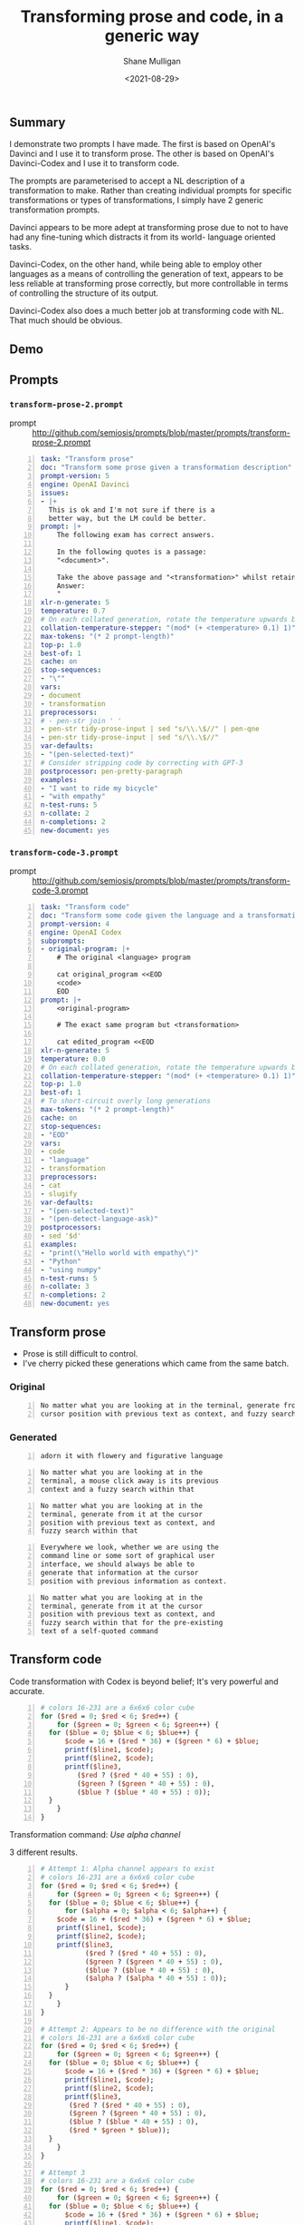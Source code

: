#+LATEX_HEADER: \usepackage[margin=0.5in]{geometry}
#+OPTIONS: toc:nil

#+HUGO_BASE_DIR: /home/shane/dump/home/shane/notes/ws/blog/blog
#+HUGO_SECTION: ./posts

#+TITLE: Transforming prose and code, in a generic way
#+DATE: <2021-08-29>
#+AUTHOR: Shane Mulligan
#+KEYWORDS: gpt pen codex davinci gpt openai

** Summary
I demonstrate two prompts I have made. The
first is based on OpenAI's Davinci and I use
it to transform prose. The other is based on
OpenAI's Davinci-Codex and I use it to
transform code.

The prompts are parameterised to accept a NL
description of a transformation to make.
Rather than creating individual prompts for
specific transformations or types of
transformations, I simply have 2 generic
transformation prompts.

Davinci appears to be more adept at
transforming prose due to not to have had any
fine-tuning which distracts it from its world-
language oriented tasks.

Davinci-Codex, on the other hand, while being
able to employ other languages as a means of
controlling the generation of text, appears to
be less reliable at transforming prose
correctly, but more controllable in terms of
controlling the structure of its output.

Davinci-Codex also does a much better job at
transforming code with NL. That much should be
obvious.

** Demo
#+BEGIN_EXPORT html
<!-- Play on asciinema.com -->
<!-- <a title="asciinema recording" href="https://asciinema.org/a/tVapsgBsvs1Ri7M39oLiPZfWv" target="_blank"><img alt="asciinema recording" src="https://asciinema.org/a/tVapsgBsvs1Ri7M39oLiPZfWv.svg" /></a> -->
<!-- Play on the blog -->
<script src="https://asciinema.org/a/tVapsgBsvs1Ri7M39oLiPZfWv.js" id="asciicast-tVapsgBsvs1Ri7M39oLiPZfWv" async></script>
#+END_EXPORT

** Prompts
*** =transform-prose-2.prompt=
+ prompt :: http://github.com/semiosis/prompts/blob/master/prompts/transform-prose-2.prompt

#+BEGIN_SRC yaml -n :async :results verbatim code
  task: "Transform prose"
  doc: "Transform some prose given a transformation description"
  prompt-version: 5
  engine: OpenAI Davinci
  issues:
  - |+
    This is ok and I'm not sure if there is a
    better way, but the LM could be better.
  prompt: |+
      The following exam has correct answers.
  
      In the following quotes is a passage:
      "<document>".
  
      Take the above passage and "<transformation>" whilst retaining the original meaning.
      Answer:
      "
  xlr-n-generate: 5
  temperature: 0.7
  # On each collated generation, rotate the temperature upwards by 0.1
  collation-temperature-stepper: "(mod* (+ <temperature> 0.1) 1)"
  max-tokens: "(* 2 prompt-length)"
  top-p: 1.0
  best-of: 1
  cache: on
  stop-sequences:
  - "\""
  vars:
  - document
  - transformation
  preprocessors:
  # - pen-str join ' '
  - pen-str tidy-prose-input | sed "s/\\.\$//" | pen-qne
  - pen-str tidy-prose-input | sed "s/\\.\$//"
  var-defaults:
  - "(pen-selected-text)"
  # Consider stripping code by correcting with GPT-3
  postprocessor: pen-pretty-paragraph
  examples:
  - "I want to ride my bicycle"
  - "with empathy"
  n-test-runs: 5
  n-collate: 2
  n-completions: 2
  new-document: yes
#+END_SRC

*** =transform-code-3.prompt=
+ prompt :: http://github.com/semiosis/prompts/blob/master/prompts/transform-code-3.prompt

#+BEGIN_SRC yaml -n :async :results verbatim code
  task: "Transform code"
  doc: "Transform some code given the language and a transformation description"
  prompt-version: 4
  engine: OpenAI Codex
  subprompts:
  - original-program: |+
      # The original <language> program
  
      cat original_program <<EOD
      <code>
      EOD
  prompt: |+
      <original-program>
  
      # The exact same program but <transformation>
  
      cat edited_program <<EOD
  xlr-n-generate: 5
  temperature: 0.0
  # On each collated generation, rotate the temperature upwards by 0.1
  collation-temperature-stepper: "(mod* (+ <temperature> 0.1) 1)"
  top-p: 1.0
  best-of: 1
  # To short-circuit overly long generations
  max-tokens: "(* 2 prompt-length)"
  cache: on
  stop-sequences:
  - "EOD"
  vars:
  - code
  - "language"
  - transformation
  preprocessors:
  - cat
  - slugify
  var-defaults:
  - "(pen-selected-text)"
  - "(pen-detect-language-ask)"
  postprocessors:
  - sed '$d'
  examples:
  - "print(\"Hello world with empathy\")"
  - "Python"
  - "using numpy"
  n-test-runs: 5
  n-collate: 3
  n-completions: 2
  new-document: yes
#+END_SRC

** Transform prose
- Prose is still difficult to control.
- I've cherry picked these generations which came from the same batch.

*** Original
#+BEGIN_SRC text -n :async :results verbatim code
  No matter what you are looking at in the terminal, generate from it at the
  cursor position with previous text as context, and fuzzy search within that.
#+END_SRC

*** Generated
#+BEGIN_SRC text -n :async :results verbatim code
  adorn it with flowery and figurative language
#+END_SRC

#+BEGIN_SRC text -n :async :results verbatim code
  No matter what you are looking at in the
  terminal, a mouse click away is its previous
  context and a fuzzy search within that
#+END_SRC

#+BEGIN_SRC text -n :async :results verbatim code
  No matter what you are looking at in the
  terminal, generate from it at the cursor
  position with previous text as context, and
  fuzzy search within that
#+END_SRC

#+BEGIN_SRC text -n :async :results verbatim code
  Everywhere we look, whether we are using the
  command line or some sort of graphical user
  interface, we should always be able to
  generate that information at the cursor
  position with previous information as context.
#+END_SRC

#+BEGIN_SRC text -n :async :results verbatim code
  No matter what you are looking at in the
  terminal, generate from it at the cursor
  position with previous text as context, and
  fuzzy search within that for the pre-existing
  text of a self-quoted command
#+END_SRC

** Transform code
Code transformation with Codex is beyond belief; It's very powerful and accurate.

#+BEGIN_SRC perl -n :async :results verbatim code
  # colors 16-231 are a 6x6x6 color cube
  for ($red = 0; $red < 6; $red++) {
      for ($green = 0; $green < 6; $green++) {
  	for ($blue = 0; $blue < 6; $blue++) {
  	    $code = 16 + ($red * 36) + ($green * 6) + $blue;
  	    printf($line1, $code);
  	    printf($line2, $code);
  	    printf($line3,
  		   ($red ? ($red * 40 + 55) : 0),
  		   ($green ? ($green * 40 + 55) : 0),
  		   ($blue ? ($blue * 40 + 55) : 0));
  	}
      }
  }
#+END_SRC

Transformation command: /Use alpha channel/

3 different results.

#+BEGIN_SRC perl -n :async :results verbatim code
  # Attempt 1: Alpha channel appears to exist
  # colors 16-231 are a 6x6x6 color cube
  for ($red = 0; $red < 6; $red++) {
      for ($green = 0; $green < 6; $green++) {
    for ($blue = 0; $blue < 6; $blue++) {
        for ($alpha = 0; $alpha < 6; $alpha++) {
      $code = 16 + ($red * 36) + ($green * 6) + $blue;
      printf($line1, $code);
      printf($line2, $code);
      printf($line3,
             ($red ? ($red * 40 + 55) : 0),
             ($green ? ($green * 40 + 55) : 0),
             ($blue ? ($blue * 40 + 55) : 0),
             ($alpha ? ($alpha * 40 + 55) : 0));
        }
    }
      }
  }
  
  # Attempt 2: Appears to be no difference with the original
  # colors 16-231 are a 6x6x6 color cube
  for ($red = 0; $red < 6; $red++) {
      for ($green = 0; $green < 6; $green++) {
    for ($blue = 0; $blue < 6; $blue++) {
        $code = 16 + ($red * 36) + ($green * 6) + $blue;
        printf($line1, $code);
        printf($line2, $code);
        printf($line3,
         ($red ? ($red * 40 + 55) : 0),
         ($green ? ($green * 40 + 55) : 0),
         ($blue ? ($blue * 40 + 55) : 0),
         ($red * $green * $blue));
    }
      }
  }
  
  # Attempt 3
  # colors 16-231 are a 6x6x6 color cube
  for ($red = 0; $red < 6; $red++) {
      for ($green = 0; $green < 6; $green++) {
    for ($blue = 0; $blue < 6; $blue++) {
        $code = 16 + ($red * 36) + ($green * 6) + $blue;
        printf($line1, $code);
        printf($line2, $code);
        printf($line3,
         ($red ? ($red * 40 + 55) : 0),
         ($green ? ($green * 40 + 55) : 0),
         ($blue ? ($blue * 40 + 55) : 0),
  
         # This part here appears duplicated
         ($red ? ($red * 40 + 55) : 0),
         ($green ? ($green * 40 + 55) : 0),
         ($blue ? ($blue * 40 + 55) : 0));
    }
      }
  }
#+END_SRC

*** Translate
The original file.

#+BEGIN_SRC perl -n :async :results verbatim code
  #! /usr/bin/perl
  
  # Construct a header file defining default resources for the 256-color model
  # of xterm.  This is modeled after the 256colors2.pl script.
  
  # use the resources for colors 0-15 - usually more-or-less a
  # reproduction of the standard ANSI colors, but possibly more
  # pleasing shades
  
  use strict;
  
  our ( $line1, $line2, $line3 );
  our ( $red, $green, $blue, $gray );
  our ( $level, $code, @steps );
  
  print <<EOF;
  /*
   * This header file was generated by $0
   */
  /* \$XTermId\$ */
  
  #ifndef included_256colres_h
  #define included_256colres_h
  
  EOF
  
  $line1="COLOR_RES(\"%d\",";
  $line2="\tscreen.Acolors[%d],";
  $line3="\tDFT_COLOR(\"rgb:%2.2x/%2.2x/%2.2x\")),\n";
  
  # colors 16-231 are a 6x6x6 color cube
  for ($red = 0; $red < 6; $red++) {
      for ($green = 0; $green < 6; $green++) {
  	for ($blue = 0; $blue < 6; $blue++) {
  	    $code = 16 + ($red * 36) + ($green * 6) + $blue;
  	    printf($line1, $code);
  	    printf($line2, $code);
  	    printf($line3,
  		   ($red ? ($red * 40 + 55) : 0),
  		   ($green ? ($green * 40 + 55) : 0),
  		   ($blue ? ($blue * 40 + 55) : 0));
  	}
      }
  }
  
  # colors 232-255 are a grayscale ramp, intentionally leaving out
  # black and white
  $code=232;
  for ($gray = 0; $gray < 24; $gray++) {
      $level = ($gray * 10) + 8;
      $code = 232 + $gray;
      printf($line1, $code);
      printf($line2, $code);
      printf($line3,
  	   $level, $level, $level);
  }
  
  print <<EOF;
  
  #endif /* included_256colres_h */
  EOF
#+END_SRC

Transformation command: /in python/

Translation to Python attempt 1.

#+BEGIN_SRC python -n :i mypython :async :results verbatim code
  #! /usr/bin/python
  
  # Construct a header file defining default resources for the 256-color model
  # of xterm.  This is modeled after the 256colors2.pl script.
  
  # use the resources for colors 0-15 - usually more-or-less a
  # reproduction of the standard ANSI colors, but possibly more
  # pleasing shades
  
  import sys
  
  def print_header():
      print '/*'
      print ' * This header file was generated by %s' % sys.argv[0]
      print ' */'
      print '/* \$XTermId\$ */'
      print
      print '#ifndef included_256colres_h'
      print '#define included_256colres_h'
      print
  
  def print_footer():
      print
      print '#endif /* included_256colres_h */'
  
  def print_color(code, red, green, blue):
      print 'COLOR_RES("%d",' % code,
      print 'screen.Acolors[%d],' % code,
      print 'DFT_COLOR("rgb:%2.2x/%2.2x/%2.2x"))),' % (red, green, blue)
  
  def print_colors():
      # colors 16-231 are a 6x6x6 color cube
      for red in range(6):
          for green in range(6):
              for blue in range(6):
                  code = 16 + (red * 36) + (green * 6) + blue
                  print_color(code, red, green, blue)
  
      # colors 232-255 are a grayscale ramp, intentionally leaving out
      # black and white
      for gray in range(24):
          level = (gray * 10) + 8
          code = 232 + gray
          print_color(code, level, level, level)
  
  def main():
      print_header()
      print_colors()
      print_footer()
  
  if __name__ == '__main__':
      main()
#+END_SRC

Attempt 2:

#+BEGIN_SRC python -n :i mypython :async :results verbatim code
  #! /usr/bin/python
  
  # Construct a header file defining default resources for the 256-color model
  # of xterm.  This is modeled after the 256colors2.pl script.
  
  # use the resources for colors 0-15 - usually more-or-less a
  # reproduction of the standard ANSI colors, but possibly more
  # pleasing shades
  
  import sys
  
  def main():
      print '/*'
      print ' * This header file was generated by %s' % sys.argv[0]
      print ' */'
      print '/* \$XTermId\$ */'
      print ''
      print '#ifndef included_256colres_h'
      print '#define included_256colres_h'
      print ''
  
      line1 = "COLOR_RES(\"%d\","
      line2 = "\tscreen.Acolors[%d],"
      line3 = "\tDFT_COLOR(\"rgb:%2.2x/%2.2x/%2.2x\")),\n"
  
      # colors 16-231 are a 6x6x6 color cube
      for red in range(6):
          for green in range(6):
              for blue in range(6):
                  code = 16 + (red * 36) + (green * 6) + blue
                  print line1 % code
                  print line2 % code
                  print line3 % (
                      (red and (red * 40 + 55)) or 0,
                      (green and (green * 40 + 55)) or 0,
                      (blue and (blue * 40 + 55)) or 0)
  
      # colors 232-255 are a grayscale ramp, intentionally leaving out
      # black and white
      code = 232
      for gray in range(24):
          level = (gray * 10) + 8
          code = 232 + gray
          print line1 % code
          print line2 % code
          print line3 % (level, level, level)
  
      print ''
      print '#endif /* included_256colres_h */'
  
  if __name__ == '__main__':
      main()
#+END_SRC

Attempt 3:
#+BEGIN_SRC python -n :i mypython :async :results verbatim code
  #! /usr/bin/python
  
  # Construct a header file defining default resources for the 256-color model
  # of xterm.  This is modeled after the 256colors2.pl script.
  
  # use the resources for colors 0-15 - usually more-or-less a
  # reproduction of the standard ANSI colors, but possibly more
  # pleasing shades
  
  import sys
  
  def main():
      print '/*'
      print ' * This header file was generated by %s' % sys.argv[0]
      print ' */'
      print '/* \$XTermId\$ */'
      print ''
      print '#ifndef included_256colres_h'
      print '#define included_256colres_h'
      print ''
  
      line1 = "COLOR_RES(\"%d\","
      line2 = "\tscreen.Acolors[%d],"
      line3 = "\tDFT_COLOR(\"rgb:%2.2x/%2.2x/%2.2x\")),\n"
  
      # colors 16-231 are a 6x6x6 color cube
      for red in range(6):
          for green in range(6):
              for blue in range(6):
                  code = 16 + (red * 36) + (green * 6) + blue
                  print line1 % code
                  print line2 % code
                  print line3 % ((red and (red * 40 + 55)) or 0,
                                 (green and (green * 40 + 55)) or 0,
                                 (blue and (blue * 40 + 55)) or 0)
  
      # colors 232-255 are a grayscale ramp, intentionally leaving out
      # black and white
      code = 232
      for gray in range(24):
          level = (gray * 10) + 8
          code = 232 + gray
          print line1 % code
          print line2 % code
          print line3 % (level, level, level)
  
      print ''
      print '#endif /* included_256colres_h */'
  
  if __name__ == '__main__':
      main()
#+END_SRC

Attempt 4:
#+BEGIN_SRC python -n :i mypython :async :results verbatim code
  #! /usr/bin/python
  
  # Construct a header file defining default resources for the 256-color model
  # of xterm.  This is modeled after the 256colors2.pl script.
  
  # use the resources for colors 0-15 - usually more-or-less a
  # reproduction of the standard ANSI colors, but possibly more
  # pleasing shades
  
  import sys
  import os
  
  sys.path.append(os.environ['HOME'] + '/bin')
  
  from xtermcolor import colorize
  
  print '/*'
  print ' * This header file was generated by ' + sys.argv[0]
  print ' */'
  print '/* \$XTermId\$ */'
  print ''
  print '#ifndef included_256colres_h'
  print '#define included_256colres_h'
  print ''
  
  line1 = 'COLOR_RES("%d",'
  line2 = '\tscreen.Acolors[%d],'
  line3 = '\tDFT_COLOR("rgb:%2.2x/%2.2x/%2.2x")),'
  
  # colors 16-231 are a 6x6x6 color cube
  for red in range(6):
      for green in range(6):
          for blue in range(6):
              code = 16 + (red * 36) + (green * 6) + blue
              print line1 % code
              print line2 % code
              print line3 % (
                  (red and (red * 40 + 55) or 0),
                  (green and (green * 40 + 55) or 0),
                  (blue and (blue * 40 + 55) or 0))
  
  # colors 232-255 are a grayscale ramp, intentionally leaving out
  # black and white
  code = 232
  for gray in range(24):
      level = (gray * 10) + 8
      code = 232 + gray
      print line1 % code
      print line2 % code
      print line3 % (level, level, level)
  
  print '#endif /* included_256colres_h */'
#+END_SRC